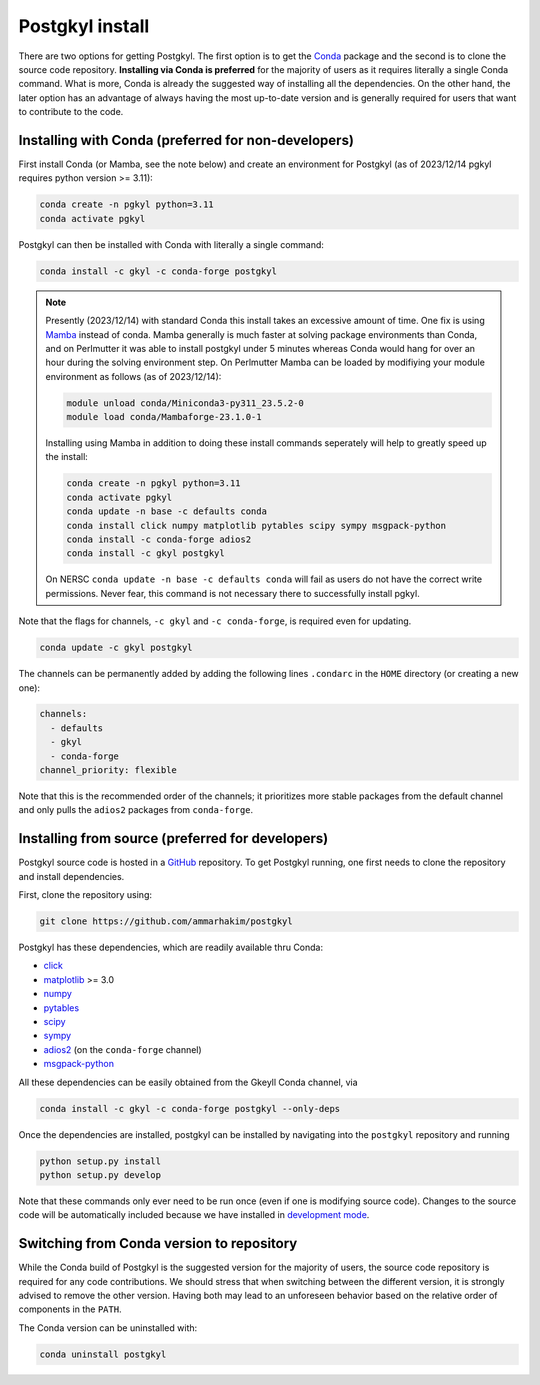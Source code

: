 .. _pg_install:

Postgkyl install
================

There are two options for getting Postgkyl.  The first option is to
get the `Conda <https://conda.io/miniconda.html>`_ package and the
second is to clone the source code repository. **Installing via Conda
is preferred** for the majority of users as it requires literally a
single Conda command. What is more, Conda is already the suggested way
of installing all the dependencies. On the other hand, the later option
has an advantage of always having the most up-to-date version and is
generally required for users that want to contribute to the code.

.. important::
  :title: Postgkyl requires Python 3.11 or higher
  :collapsible:

  The python version of one of the dependencies, ADIOS 2, requires Python 3.11
  or higher. Therefore, Postgkyl Conda packages are currently available only for
  these versions.

  Users that installed Posgkyl prior to 2023/08/30 are advised to either create
  a fresh Python 3.11 `environment
  <https://conda.io/projects/conda/en/latest/user-guide/tasks/manage-environments.html>`_
  or reinstall their Conda.


Installing with Conda (preferred for non-developers)
----------------------------------------------------

First install Conda (or Mamba, see the note below) and create an environment
for Postgkyl (as of 2023/12/14 pgkyl requires python version >= 3.11):

.. code-block:: bash

  conda create -n pgkyl python=3.11
  conda activate pgkyl

Postgkyl can then be installed with Conda with literally a single command:

.. code-block:: bash

  conda install -c gkyl -c conda-forge postgkyl

.. note::

  Presently (2023/12/14) with standard Conda this install takes an excessive
  amount of time. One fix is using `Mamba
  <https://mamba.readthedocs.io/en/latest/>`_ instead of conda. Mamba
  generally is much faster at solving package environments than Conda, and on
  Perlmutter it was able to install postgkyl under 5 minutes whereas Conda would
  hang for over an hour during the solving environment step. On Perlmutter
  Mamba can be loaded by modifiying your module environment as
  follows (as of 2023/12/14):

  .. code-block:: bash

    module unload conda/Miniconda3-py311_23.5.2-0
    module load conda/Mambaforge-23.1.0-1

  Installing using Mamba in addition to doing these install commands seperately
  will help to greatly speed up the install:

  .. code-block:: bash

    conda create -n pgkyl python=3.11
    conda activate pgkyl
    conda update -n base -c defaults conda
    conda install click numpy matplotlib pytables scipy sympy msgpack-python
    conda install -c conda-forge adios2
    conda install -c gkyl postgkyl

  On NERSC ``conda update -n base -c defaults conda`` will fail as users
  do not have the correct write permissions. Never fear, this command is
  not necessary there to successfully install pgkyl.

Note that the flags for channels, ``-c gkyl`` and ``-c conda-forge``,
is required even for updating.

.. code-block:: bash

  conda update -c gkyl postgkyl

The channels can be permanently added by adding the following lines ``.condarc``
in the ``HOME`` directory (or creating a new one):

.. code-block:: bash

  channels:
    - defaults
    - gkyl
    - conda-forge
  channel_priority: flexible

Note that this is the recommended order of the channels; it prioritizes more
stable packages from the default channel and only pulls the ``adios2`` packages
from ``conda-forge``.

.. tip::
  :title: Creating a Conda environment
  :collapsible:

  To install a new package, users need the write permission for the
  Anaconda directory. If this is not the case (e.g. on a computing
  cluster), one can either create a Conda `environment
  <https://conda.io/docs/user-guide/tasks/manage-environments.html>`_
  (see tip below) or install Conda into the ``$HOME`` directory.

  To create a Conda environment for postgkyl called ``pgkylenv``, use

  .. code-block:: bash

    conda create -n pgkylenv python=3.11

  Then activate the environment with

  .. code-block:: bash

    conda activate pgkylenv

  and install postgkyl using the commands above (or the ones below to
  install from source).

  After install, one must have the ``pgkylenv`` environment activated
  in order to use postgkyl.


Installing from source (preferred for developers)
-------------------------------------------------

Postgkyl source code is hosted in a `GitHub
<https://github.com/ammarhakim/postgkyl>`_ repository. To get Postgkyl
running, one first needs to clone the repository and install dependencies.

First, clone the repository using:

.. code-block:: bash

  git clone https://github.com/ammarhakim/postgkyl


Postgkyl has these dependencies, which are readily available thru Conda:

* `click <https://click.palletsprojects.com/en/7.x/>`_
* `matplotlib <https://matplotlib.org/>`_ >= 3.0
* `numpy <https://numpy.org/>`_
* `pytables <https://www.pytables.org/>`_
* `scipy <https://www.scipy.org/>`_
* `sympy <https://www.sympy.org/en/index.html>`_
* `adios2 <https://github.com/ornladios/ADIOS2>`_ (on the
  ``conda-forge`` channel)
* `msgpack-python <https://github.com/msgpack/msgpack-python>`_

All these dependencies can be easily obtained from the Gkeyll Conda
channel, via

.. code-block:: bash

  conda install -c gkyl -c conda-forge postgkyl --only-deps

Once the dependencies are installed, postgkyl can be installed by
navigating into the ``postgkyl`` repository and running

.. code-block:: bash

  python setup.py install
  python setup.py develop

Note that these commands only ever need to be run once (even if one is
modifying source code).  Changes to the source code will be
automatically included because we have installed in `development mode
<https://setuptools.readthedocs.io/en/latest/userguide/development_mode.html>`_.



Switching from Conda version to repository
------------------------------------------

While the Conda build of Postgkyl is the suggested version for the
majority of users, the source code repository is required for any code
contributions.  We should stress that when switching between the
different version, it is strongly advised to remove the other
version. Having both may lead to an unforeseen behavior based on the
relative order of components in the ``PATH``.

The Conda version can be uninstalled with:

.. code-block:: bash

  conda uninstall postgkyl

